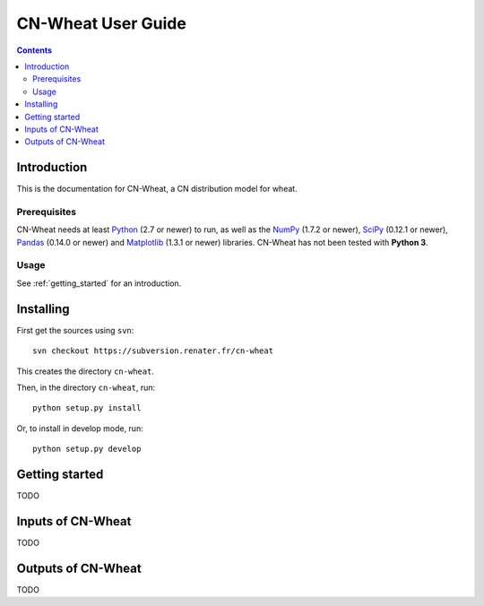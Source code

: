
.. _cnwheat_user:

CN-Wheat User Guide
###################

.. contents::

Introduction
============

This is the documentation for CN-Wheat, a CN distribution model for wheat. 

Prerequisites
-------------

CN-Wheat needs at least Python_ (2.7 or newer) to run, as well as the
NumPy_ (1.7.2 or newer), SciPy_ (0.12.1 or newer), Pandas_ (0.14.0 or newer) 
and Matplotlib_ (1.3.1 or newer) libraries.
CN-Wheat has not been tested with **Python 3**. 

.. _Python: http://www.python.org/
.. _NumPy: http://www.numpy.org/
.. _SciPy: http://www.scipy.org/
.. _Pandas: http://pandas.pydata.org/
.. _Matplotlib: http://matplotlib.org/


Usage
-----

See :ref:`getting_started` for an introduction. 


Installing
==========

First get the sources using ``svn``:: 

  svn checkout https://subversion.renater.fr/cn-wheat
  
This creates the directory ``cn-wheat``.

Then, in the directory ``cn-wheat``, run::

  python setup.py install
  
Or, to install in develop mode, run::

  python setup.py develop
  

.. _getting_started:

Getting started
===============

TODO


Inputs of CN-Wheat
==================

TODO


Outputs of CN-Wheat
===================

TODO

